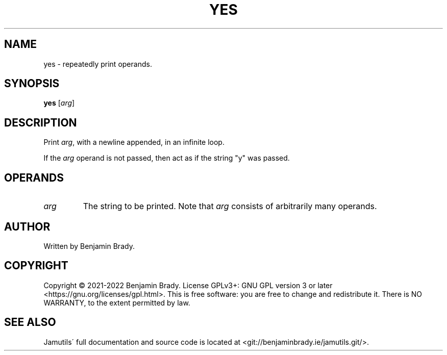.TH YES 1 "May 2022" Jamutils-JAMUTILS_VERSION
.SH NAME
yes \- repeatedly print operands.
.SH SYNOPSIS
.B yes
.RI [ arg ]
.SH DESCRIPTION
Print
.IR arg ,
with a newline appended, in an infinite loop.

If the
.I arg
operand is not passed, then act as if the string "y" was passed.
.SH OPERANDS
.TP
.I arg
The string to be printed. Note that
.I arg
consists of arbitrarily many operands.
.SH AUTHOR
Written by Benjamin Brady.
.SH COPYRIGHT
Copyright \(co 2021\-2022 Benjamin Brady. License GPLv3+: GNU GPL version 3 or
later <https://gnu.org/licenses/gpl.html>. This is free software: you are free
to change and redistribute it. There is NO WARRANTY, to the extent permitted by
law.
.SH SEE ALSO
Jamutils\' full documentation and source code is located at
<git://benjaminbrady.ie/jamutils.git/>.
